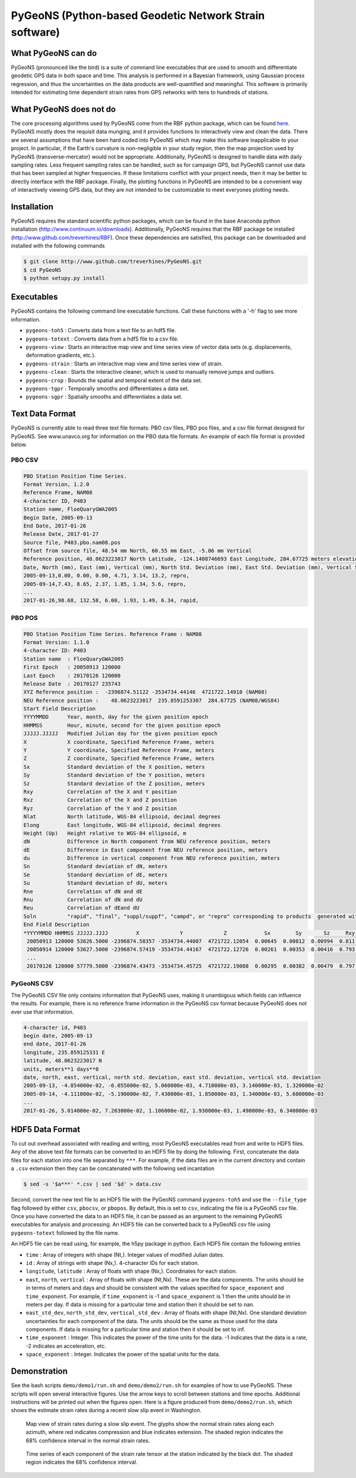 PyGeoNS (Python-based Geodetic Network Strain software)
+++++++++++++++++++++++++++++++++++++++++++++++++++++++

What PyGeoNS can do
===================
PyGeoNS (pronounced like the bird) is a suite of command line 
executables that are used to smooth and differentiate geodetic GPS 
data in both space and time.  This analysis is performed in a Bayesian 
framework, using Gaussian process regression, and thus the 
uncertainties on the data products are well-quantified and meaningful. 
This software is primarily intended for estimating time dependent 
strain rates from GPS networks with tens to hundreds of stations.

What PyGeoNS does not do
========================
The core processing algorithms used by PyGeoNS come from the RBF 
python package, which can be found `here 
<http://www.github.com/treverhines/RBF>`_. PyGeoNS mostly does the 
requisit data munging, and it provides functions to interactively view 
and clean the data. There are several assumptions that have been hard 
coded into PyGeoNS which may make this software inapplicable to your 
project. In particular, if the Earth's curvature is non-negligible in 
your study region, then the map projection used by PyGeoNS 
(transverse-mercator) would not be appropriate. Additionally, PyGeoNS 
is designed to handle data with daily sampling rates. Less frequent 
sampling rates can be handled, such as for campaign GPS, but PyGeoNS 
cannot use data that has been sampled at higher frequencies. If these 
limitations conflict with your project needs, then it may be better to 
directly interface with the RBF package. Finally, the plotting 
functions in PyGeoNS are intended to be a convenient way of 
interactively viewing GPS data, but they are not intended to be 
customizable to meet everyones plotting needs. 

Installation
============
PyGeoNS requires the standard scientific python packages, which can be 
found in the base Anaconda python installation 
(http://www.continuum.io/downloads). Additionally, PyGeoNS requires 
that the RBF package be installed 
(http://www.github.com/treverhines/RBF). Once these dependencies are 
satisfied, this package can be downloaded and installed with the 
following commands

.. code-block:: bash

  $ git clone http://www.github.com/treverhines/PyGeoNS.git
  $ cd PyGeoNS 
  $ python setupy.py install

Executables
===========
PyGeoNS contains the following command line executable functions. Call 
these functions with a '-h' flag to see more information.

* ``pygeons-toh5`` : Converts data from a text file to an hdf5 file.
* ``pygeons-totext`` : Converts data from a hdf5 file to a csv file.
* ``pygeons-view`` : Starts an interactive map view and time series 
  view of vector data sets (e.g. displacements, deformation gradients, 
  etc.).
* ``pygeons-strain`` : Starts an interactive map view and time series 
  view of strain. 
* ``pygeons-clean`` : Starts the interactive cleaner, which is used to 
  manually remove jumps and outliers.
* ``pygeons-crop`` : Bounds the spatial and temporal extent of the data 
  set.
* ``pygeons-tgpr`` : Temporally smooths and differentiates a data set.
* ``pygeons-sgpr`` : Spatially smooths and differentiates a data set.

Text Data Format
================
PyGeoNS is currently able to read three text file formats: PBO csv 
files, PBO pos files, and a csv file format designed for PyGeoNS. See 
www.unavco.org for information on the PBO data file formats. An 
example of each file format is provided below.

PBO CSV
-------
.. code-block::

  PBO Station Position Time Series.
  Format Version, 1.2.0
  Reference Frame, NAM08
  4-character ID, P403
  Station name, FloeQuaryGWA2005
  Begin Date, 2005-09-13
  End Date, 2017-01-26
  Release Date, 2017-01-27
  Source file, P403.pbo.nam08.pos
  Offset from source file, 48.54 mm North, 60.55 mm East, -5.06 mm Vertical
  Reference position, 48.0623223017 North Latitude, -124.1408746693 East Longitude, 284.67725 meters elevation
  Date, North (mm), East (mm), Vertical (mm), North Std. Deviation (mm), East Std. Deviation (mm), Vertical Std. Deviation (mm), Quality,  
  2005-09-13,0.00, 0.00, 0.00, 4.71, 3.14, 13.2, repro,
  2005-09-14,7.43, 8.65, 2.37, 1.85, 1.34, 5.6, repro,
  ...
  2017-01-26,98.68, 132.58, 6.00, 1.93, 1.49, 6.34, rapid,

PBO POS
-------
.. code-block::

  PBO Station Position Time Series. Reference Frame : NAM08
  Format Version: 1.1.0
  4-character ID: P403
  Station name  : FloeQuaryGWA2005
  First Epoch   : 20050913 120000
  Last Epoch    : 20170126 120000
  Release Date  : 20170127 235743
  XYZ Reference position :  -2396874.51122 -3534734.44146  4721722.14918 (NAM08)
  NEU Reference position :    48.0623223017  235.8591253307  284.67725 (NAM08/WGS84)
  Start Field Description
  YYYYMMDD      Year, month, day for the given position epoch
  HHMMSS        Hour, minute, second for the given position epoch
  JJJJJ.JJJJJ   Modified Julian day for the given position epoch
  X             X coordinate, Specified Reference Frame, meters
  Y             Y coordinate, Specified Reference Frame, meters
  Z             Z coordinate, Specified Reference Frame, meters
  Sx            Standard deviation of the X position, meters
  Sy            Standard deviation of the Y position, meters
  Sz            Standard deviation of the Z position, meters
  Rxy           Correlation of the X and Y position
  Rxz           Correlation of the X and Z position
  Ryz           Correlation of the Y and Z position
  Nlat          North latitude, WGS-84 ellipsoid, decimal degrees
  Elong         East longitude, WGS-84 ellipsoid, decimal degrees
  Height (Up)   Height relative to WGS-84 ellipsoid, m
  dN            Difference in North component from NEU reference position, meters
  dE            Difference in East component from NEU reference position, meters
  du            Difference in vertical component from NEU reference position, meters
  Sn            Standard deviation of dN, meters
  Se            Standard deviation of dE, meters
  Su            Standard deviation of dU, meters
  Rne           Correlation of dN and dE
  Rnu           Correlation of dN and dU
  Reu           Correlation of dEand dU
  Soln          "rapid", "final", "suppl/suppf", "campd", or "repro" corresponding to products  generated with rapid or final orbit products, in supplemental processing, campaign data processing or reprocessing
  End Field Description
  *YYYYMMDD HHMMSS JJJJJ.JJJJ         X             Y             Z            Sx        Sy       Sz     Rxy   Rxz    Ryz            NLat         Elong         Height         dN        dE        dU         Sn       Se       Su      Rne    Rnu    Reu  Soln
   20050913 120000 53626.5000 -2396874.58357 -3534734.44007  4721722.12054  0.00645  0.00812  0.00994  0.811 -0.686 -0.775      48.0623218656  235.8591245168  284.68231    -0.04854  -0.06055   0.00506    0.00471  0.00314  0.01320  0.163 -0.115 -0.095 repro
   20050914 120000 53627.5000 -2396874.57419 -3534734.44167  4721722.12726  0.00261  0.00353  0.00416  0.793 -0.733 -0.788      48.0623219323  235.8591246330  284.68468    -0.04111  -0.05190   0.00743    0.00185  0.00134  0.00560 -0.002 -0.141 -0.016 repro
   ...
   20170126 120000 57779.5000 -2396874.43473 -3534734.45725  4721722.19088  0.00295  0.00382  0.00479  0.797 -0.776 -0.801      48.0623227520  235.8591262989  284.68831     0.05014   0.07203   0.01106    0.00193  0.00149  0.00634 -0.045 -0.073 -0.110 rapid

PyGeoNS CSV
-----------
The PyGeoNS CSV file only contains information that PyGeoNS uses, 
making it unambigous which fields can influence the results. For 
example, there is no reference frame information in the PyGeoNS csv 
format because PyGeoNS does not ever use that information.

.. code-block::

  4-character id, P403
  begin date, 2005-09-13
  end date, 2017-01-26
  longitude, 235.859125331 E
  latitude, 48.0623223017 N
  units, meters**1 days**0
  date, north, east, vertical, north std. deviation, east std. deviation, vertical std. deviation
  2005-09-13, -4.854000e-02, -6.055000e-02, 5.060000e-03, 4.710000e-03, 3.140000e-03, 1.320000e-02
  2005-09-14, -4.111000e-02, -5.190000e-02, 7.430000e-03, 1.850000e-03, 1.340000e-03, 5.600000e-03
  ...
  2017-01-26, 5.014000e-02, 7.203000e-02, 1.106000e-02, 1.930000e-03, 1.490000e-03, 6.340000e-03

HDF5 Data Format
================
To cut out overhead associated with reading and writing, most PyGeoNS
executables read from and write to HDF5 files. Any of the above text 
file formats can be converted to an HDF5 file by doing the following. 
First, concatenate the data files for each station into one file 
separated by ``***``. For example, if the data files are in the 
current directory and contain a ``.csv`` extension then they can be 
concatenated with the following sed incantation

.. code-block::

  $ sed -s '$a***' *.csv | sed '$d' > data.csv 

Second, convert the new text file to an HDF5 file with the PyGeoNS 
command ``pygeons-toh5`` and use the ``--file_type`` flag followed by 
either ``csv``, ``pbocsv``, or ``pbopos``. By default, this is set to 
``csv``, indicating the file is a PyGeoNS csv file. Once you have 
converted the data to an HDF5 file, it can be passed as an argument to 
the remaining PyGeoNS executables for analysis and processing. An HDF5 
file can be converted back to a PyGeoNS csv file using 
``pygeons-totext`` followed by the file name.

An HDF5 file can be read using, for example, the h5py package in 
python. Each HDF5 file contain the following entries

* ``time`` : Array of integers with shape (Nt,). Integer values of 
  modified Julian dates.
* ``id`` : Array of strings with shape (Nx,). 4-character IDs for each 
  station.
* ``longitude``, ``latitude`` : Array of floats with shape (Nx,). 
  Coordinates for each station.
* ``east``, ``north``, ``vertical`` : Array of floats with shape 
  (Nt,Nx). These are the data components. The units should be in terms 
  of meters and days and should be consistent with the values 
  specified for ``space_exponent`` and ``time_exponent``. For example, 
  if ``time_exponent`` is -1 and ``space_exponent`` is 1 then the units 
  should be in meters per day. If data is missing for a particular 
  time and station then it should be set to nan.
* ``east_std_dev``, ``north_std_dev``, ``vertical_std_dev`` : Array of 
  floats with shape (Nt,Nx). One standard deviation uncertainties for 
  each component of the data.  The units should be the same as those 
  used for the data components. If data is missing for a particular 
  time and station then it should be set to inf.
* ``time_exponent`` : Integer. This indicates the power of the time 
  units for the data. -1 indicates that the data is a rate, -2 indicates 
  an acceleration, etc.
* ``space_exponent`` : Integer. Indicates the power of the spatial 
  units for the data.
  
Demonstration
=============

See the bash scripts ``demo/demo1/run.sh`` and ``demo/demo2/run.sh`` 
for examples of how to use PyGeoNS.  These scripts will open several 
interactive figures. Use the arrow keys to scroll between stations and 
time epochs. Additional instructions will be printed out when the 
figures open. Here is a figure produced from ``demo/demo2/run.sh``, 
which shows the estimate strain rates during a recent slow slip event 
in Washington.

.. figure:: demo/demo2/figures/map_view.png

  Map view of strain rates during a slow slip event. The glyphs show 
  the normal strain rates along each azimuth, where red indicates 
  compression and blue indicates extension. The shaded region 
  indicates the 68% confidence interval in the normal strain rates.

.. figure:: demo/demo2/figures/time_series.png

  Time series of each component of the strain rate tensor at the 
  station indicated by the black dot. The shaded region indicates the 
  68% confidence interval.

